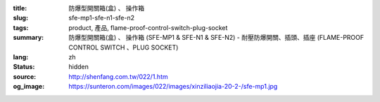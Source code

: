 :title: 防爆型開關箱(盒)
                  、 操作箱
:slug: sfe-mp1-sfe-n1-sfe-n2
:tags: product, 產品, flame-proof-control-switch-plug-socket
:summary: 防爆型開關箱(盒)
                  、 操作箱 (SFE-MP1 & SFE-N1 & SFE-N2) - 耐壓防爆開關、插頭、插座 (FLAME-PROOF CONTROL SWITCH 、PLUG SOCKET)
:lang: zh
:status: hidden
:source: http://shenfang.com.tw/022/1.htm
:og_image: https://sunteron.com/images/022/images/xinziliaojia-20-2-/sfe-mp1.jpg
